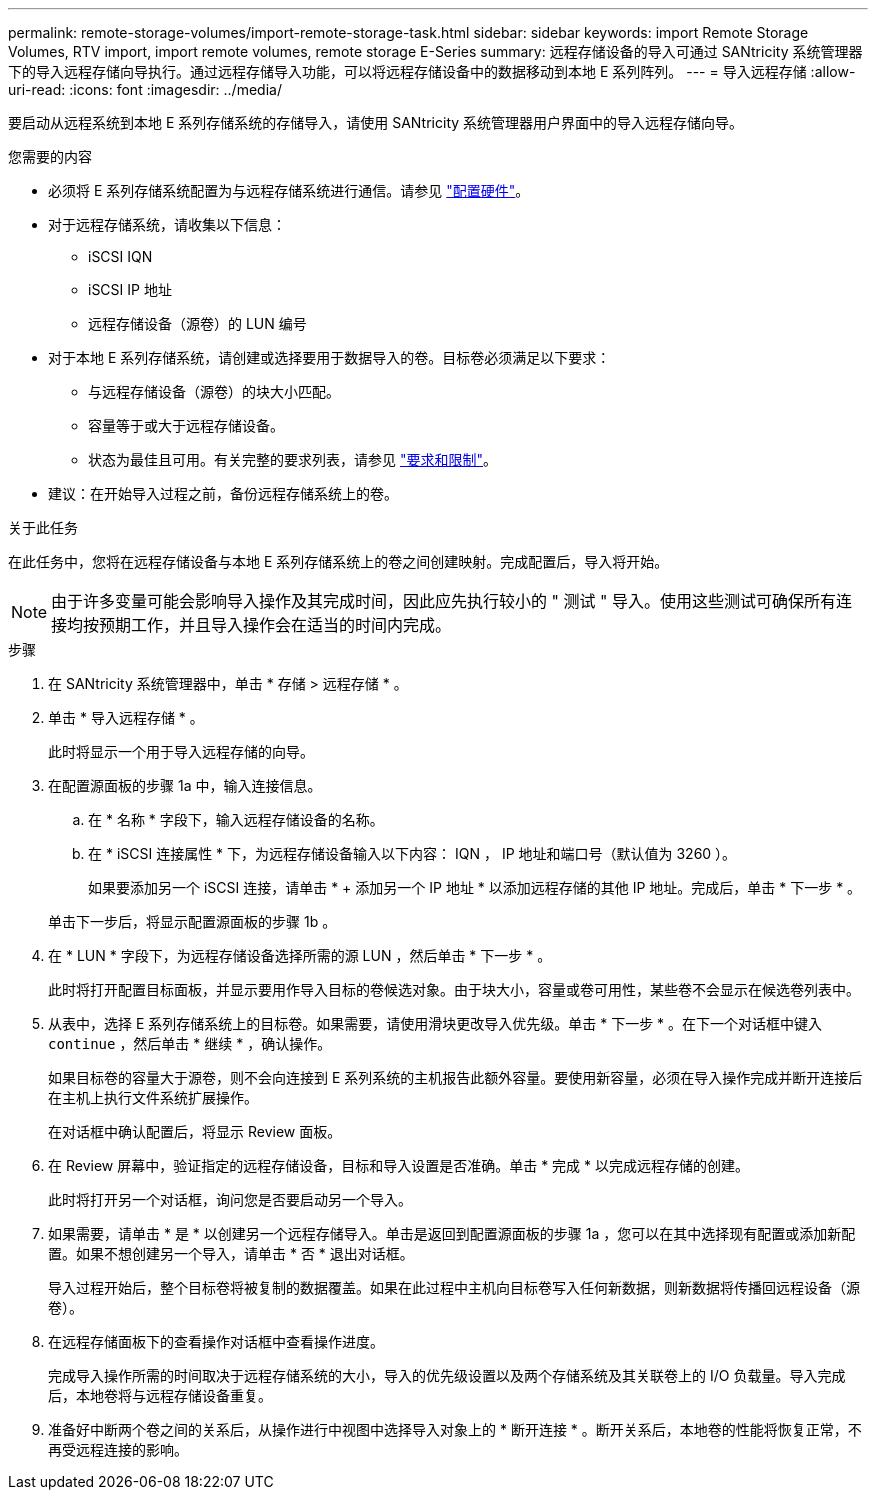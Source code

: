 ---
permalink: remote-storage-volumes/import-remote-storage-task.html 
sidebar: sidebar 
keywords: import Remote Storage Volumes, RTV import, import remote volumes, remote storage E-Series 
summary: 远程存储设备的导入可通过 SANtricity 系统管理器下的导入远程存储向导执行。通过远程存储导入功能，可以将远程存储设备中的数据移动到本地 E 系列阵列。 
---
= 导入远程存储
:allow-uri-read: 
:icons: font
:imagesdir: ../media/


[role="lead"]
要启动从远程系统到本地 E 系列存储系统的存储导入，请使用 SANtricity 系统管理器用户界面中的导入远程存储向导。

.您需要的内容
* 必须将 E 系列存储系统配置为与远程存储系统进行通信。请参见 link:setup-remote-volumes-concept.html["配置硬件"]。
* 对于远程存储系统，请收集以下信息：
+
** iSCSI IQN
** iSCSI IP 地址
** 远程存储设备（源卷）的 LUN 编号


* 对于本地 E 系列存储系统，请创建或选择要用于数据导入的卷。目标卷必须满足以下要求：
+
** 与远程存储设备（源卷）的块大小匹配。
** 容量等于或大于远程存储设备。
** 状态为最佳且可用。有关完整的要求列表，请参见 link:system-reqs-concept.html["要求和限制"]。


* 建议：在开始导入过程之前，备份远程存储系统上的卷。


.关于此任务
在此任务中，您将在远程存储设备与本地 E 系列存储系统上的卷之间创建映射。完成配置后，导入将开始。


NOTE: 由于许多变量可能会影响导入操作及其完成时间，因此应先执行较小的 " 测试 " 导入。使用这些测试可确保所有连接均按预期工作，并且导入操作会在适当的时间内完成。

.步骤
. 在 SANtricity 系统管理器中，单击 * 存储 > 远程存储 * 。
. 单击 * 导入远程存储 * 。
+
此时将显示一个用于导入远程存储的向导。

. 在配置源面板的步骤 1a 中，输入连接信息。
+
.. 在 * 名称 * 字段下，输入远程存储设备的名称。
.. 在 * iSCSI 连接属性 * 下，为远程存储设备输入以下内容： IQN ， IP 地址和端口号（默认值为 3260 ）。
+
如果要添加另一个 iSCSI 连接，请单击 * + 添加另一个 IP 地址 * 以添加远程存储的其他 IP 地址。完成后，单击 * 下一步 * 。

+
单击下一步后，将显示配置源面板的步骤 1b 。



. 在 * LUN * 字段下，为远程存储设备选择所需的源 LUN ，然后单击 * 下一步 * 。
+
此时将打开配置目标面板，并显示要用作导入目标的卷候选对象。由于块大小，容量或卷可用性，某些卷不会显示在候选卷列表中。

. 从表中，选择 E 系列存储系统上的目标卷。如果需要，请使用滑块更改导入优先级。单击 * 下一步 * 。在下一个对话框中键入 `continue` ，然后单击 * 继续 * ，确认操作。
+
如果目标卷的容量大于源卷，则不会向连接到 E 系列系统的主机报告此额外容量。要使用新容量，必须在导入操作完成并断开连接后在主机上执行文件系统扩展操作。

+
在对话框中确认配置后，将显示 Review 面板。

. 在 Review 屏幕中，验证指定的远程存储设备，目标和导入设置是否准确。单击 * 完成 * 以完成远程存储的创建。
+
此时将打开另一个对话框，询问您是否要启动另一个导入。

. 如果需要，请单击 * 是 * 以创建另一个远程存储导入。单击是返回到配置源面板的步骤 1a ，您可以在其中选择现有配置或添加新配置。如果不想创建另一个导入，请单击 * 否 * 退出对话框。
+
导入过程开始后，整个目标卷将被复制的数据覆盖。如果在此过程中主机向目标卷写入任何新数据，则新数据将传播回远程设备（源卷）。

. 在远程存储面板下的查看操作对话框中查看操作进度。
+
完成导入操作所需的时间取决于远程存储系统的大小，导入的优先级设置以及两个存储系统及其关联卷上的 I/O 负载量。导入完成后，本地卷将与远程存储设备重复。

. 准备好中断两个卷之间的关系后，从操作进行中视图中选择导入对象上的 * 断开连接 * 。断开关系后，本地卷的性能将恢复正常，不再受远程连接的影响。

